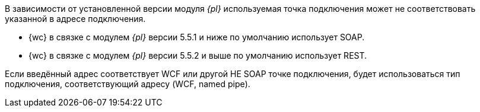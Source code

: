 // tag::part1[]
//Адрес подключения можно указать в формате REST или SOAP.
В зависимости от установленной версии модуля _{pl}_ используемая точка подключения может не соответствовать указанной в адресе подключения.

* {wc} в связке с модулем _{pl}_ версии 5.5.1 и ниже по умолчанию использует SOAP.
* {wc} в связке с модулем _{pl}_ версии 5.5.2 и выше по умолчанию использует REST.
// end::part1[]

// tag::part2[]
Если введённый адрес соответствует WCF или другой НЕ SOAP точке подключения, будет использоваться тип подключения, соответствующий адресу (WCF, named pipe).
// end::part2[]
